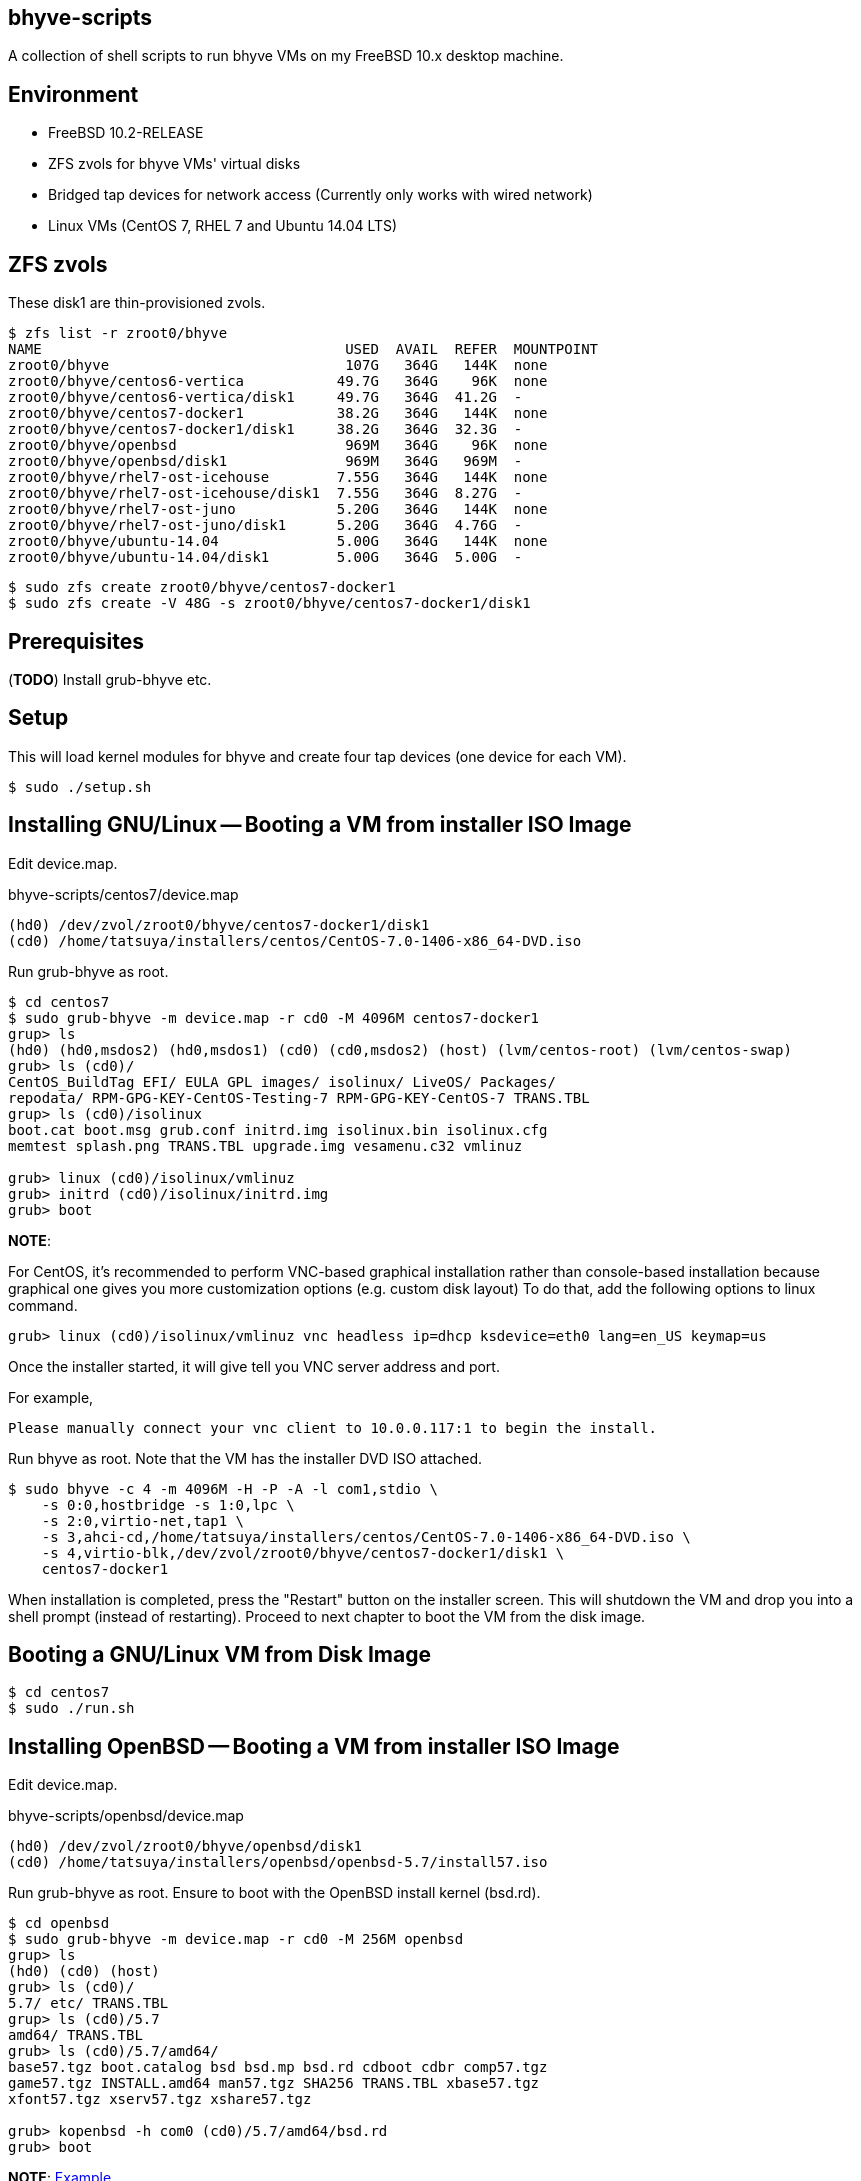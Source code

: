 == bhyve-scripts

A collection of shell scripts to run bhyve VMs on my FreeBSD 10.x
desktop machine.


== Environment

- FreeBSD 10.2-RELEASE
- ZFS zvols for bhyve VMs' virtual disks
- Bridged tap devices for network access (Currently only works with
  wired network)
- Linux VMs (CentOS 7, RHEL 7 and Ubuntu 14.04 LTS)


== ZFS zvols

These +disk1+ are thin-provisioned zvols.

----
$ zfs list -r zroot0/bhyve
NAME                                    USED  AVAIL  REFER  MOUNTPOINT
zroot0/bhyve                            107G   364G   144K  none
zroot0/bhyve/centos6-vertica           49.7G   364G    96K  none
zroot0/bhyve/centos6-vertica/disk1     49.7G   364G  41.2G  -
zroot0/bhyve/centos7-docker1           38.2G   364G   144K  none
zroot0/bhyve/centos7-docker1/disk1     38.2G   364G  32.3G  -
zroot0/bhyve/openbsd                    969M   364G    96K  none
zroot0/bhyve/openbsd/disk1              969M   364G   969M  -
zroot0/bhyve/rhel7-ost-icehouse        7.55G   364G   144K  none
zroot0/bhyve/rhel7-ost-icehouse/disk1  7.55G   364G  8.27G  -
zroot0/bhyve/rhel7-ost-juno            5.20G   364G   144K  none
zroot0/bhyve/rhel7-ost-juno/disk1      5.20G   364G  4.76G  -
zroot0/bhyve/ubuntu-14.04              5.00G   364G   144K  none
zroot0/bhyve/ubuntu-14.04/disk1        5.00G   364G  5.00G  -
----

----
$ sudo zfs create zroot0/bhyve/centos7-docker1
$ sudo zfs create -V 48G -s zroot0/bhyve/centos7-docker1/disk1
----


== Prerequisites

(*TODO*) Install grub-bhyve etc.


== Setup

This will load kernel modules for bhyve and create four tap devices
(one device for each VM).

----
$ sudo ./setup.sh
----


== Installing GNU/Linux -- Booting a VM from installer ISO Image

Edit +device.map+.

.bhyve-scripts/centos7/device.map
----
(hd0) /dev/zvol/zroot0/bhyve/centos7-docker1/disk1
(cd0) /home/tatsuya/installers/centos/CentOS-7.0-1406-x86_64-DVD.iso
----

Run +grub-bhyve+ as root.

----
$ cd centos7
$ sudo grub-bhyve -m device.map -r cd0 -M 4096M centos7-docker1
grup> ls
(hd0) (hd0,msdos2) (hd0,msdos1) (cd0) (cd0,msdos2) (host) (lvm/centos-root) (lvm/centos-swap)
grub> ls (cd0)/
CentOS_BuildTag EFI/ EULA GPL images/ isolinux/ LiveOS/ Packages/
repodata/ RPM-GPG-KEY-CentOS-Testing-7 RPM-GPG-KEY-CentOS-7 TRANS.TBL
grup> ls (cd0)/isolinux
boot.cat boot.msg grub.conf initrd.img isolinux.bin isolinux.cfg
memtest splash.png TRANS.TBL upgrade.img vesamenu.c32 vmlinuz

grub> linux (cd0)/isolinux/vmlinuz
grub> initrd (cd0)/isolinux/initrd.img
grub> boot
----

*NOTE*:

For CentOS, it's recommended to perform VNC-based graphical
installation rather than console-based installation because graphical
one gives you more customization options (e.g. custom disk layout)
To do that, add the following options to +linux+ command.

----
grub> linux (cd0)/isolinux/vmlinuz vnc headless ip=dhcp ksdevice=eth0 lang=en_US keymap=us
----

Once the installer started, it will give tell you VNC server address
and port.

For example,
----
Please manually connect your vnc client to 10.0.0.117:1 to begin the install.
----


Run +bhyve+ as root. Note that the VM has the installer DVD ISO
attached.

----
$ sudo bhyve -c 4 -m 4096M -H -P -A -l com1,stdio \
    -s 0:0,hostbridge -s 1:0,lpc \
    -s 2:0,virtio-net,tap1 \
    -s 3,ahci-cd,/home/tatsuya/installers/centos/CentOS-7.0-1406-x86_64-DVD.iso \
    -s 4,virtio-blk,/dev/zvol/zroot0/bhyve/centos7-docker1/disk1 \
    centos7-docker1
----

When installation is completed, press the "Restart" button on the
installer screen. This will shutdown the VM and drop you into a shell
prompt (instead of restarting). Proceed to next chapter to boot the VM
from the disk image.


== Booting a GNU/Linux VM from Disk Image

----
$ cd centos7
$ sudo ./run.sh
----


== Installing OpenBSD -- Booting a VM from installer ISO Image

Edit +device.map+.

.bhyve-scripts/openbsd/device.map
----
(hd0) /dev/zvol/zroot0/bhyve/openbsd/disk1
(cd0) /home/tatsuya/installers/openbsd/openbsd-5.7/install57.iso
----

Run +grub-bhyve+ as root. Ensure to boot with the OpenBSD install
kernel (+bsd.rd+).

----
$ cd openbsd
$ sudo grub-bhyve -m device.map -r cd0 -M 256M openbsd
grup> ls
(hd0) (cd0) (host)
grub> ls (cd0)/
5.7/ etc/ TRANS.TBL
grup> ls (cd0)/5.7
amd64/ TRANS.TBL
grub> ls (cd0)/5.7/amd64/
base57.tgz boot.catalog bsd bsd.mp bsd.rd cdboot cdbr comp57.tgz
game57.tgz INSTALL.amd64 man57.tgz SHA256 TRANS.TBL xbase57.tgz
xfont57.tgz xserv57.tgz xshare57.tgz

grub> kopenbsd -h com0 (cd0)/5.7/amd64/bsd.rd
grub> boot
----

*NOTE*: https://forums.freebsd.org/threads/howto-bhyve-using-openbsd-as-main-firewall-in-freebsd.50470/#post-282880[Example]


Run +bhyve+ as root. Note that the VM has the installer ISO
attached. Also +-W+ option seems required. It forces virtio to use
single-vector MSI.

----
$ sudo bhyve -W -m 256M -H -P -A -l com1,stdio \
    -s 0:0,hostbridge \
    -s 1:0,lpc \
    -s 2:0,virtio-net,tap4 \
    -s 3,ahci-cd,/home/tatsuya/installers/openbsd/openbsd-5.7/install57.iso \
    -s 4,virtio-blk,/dev/zvol/zroot0/bhyve/openbsd/disk1 \
    openbsd
----


=== IMPORTANT: Adjust the System Clock

Login to the VM and *ensure the system clock is correct*. By some
reason it's usually advance 3 days, so `ntpd` won't be able to
adjust the clock. Run +ntpdate+ to fix it.2

----
[docker1] /home/tatsuya% sudo systemctl stop ntpd.service
[docker1] /home/tatsuya% sudo ntpdate -b pool.ntp.org
16 Mar 13:46:27 ntpdate[2046]: step time server 202.112.29.82 offset -277199.180289 sec
[docker1] /home/tatsuya% sudo systemctl start ntpd.service
----

*NOTE*: This might be fixed in 10.2-RELEASE
(https://www.quernus.co.uk/2015/07/27/openbsd-as-freebsd-router/#comment-2163062052[Reference])


== When Linux Kernel in a VM is Upgraded

Edit +grub.in+ so that it will boot from the latest Linux Kernel.

.bhyve-scripts/centos7/grub.in
----
linux (hd0,msdos1)/vmlinuz-3.10.0-123.20.1.el7.x86_64 root=/dev/mapper/centos-root
initrd (hd0,msdos1)/initramfs-3.10.0-123.20.1.el7.x86_64.img
boot
----


== License

bhyve-script is open-sourced under the MIT license. See the
link:LICENSE[LICENSE] file for details.
